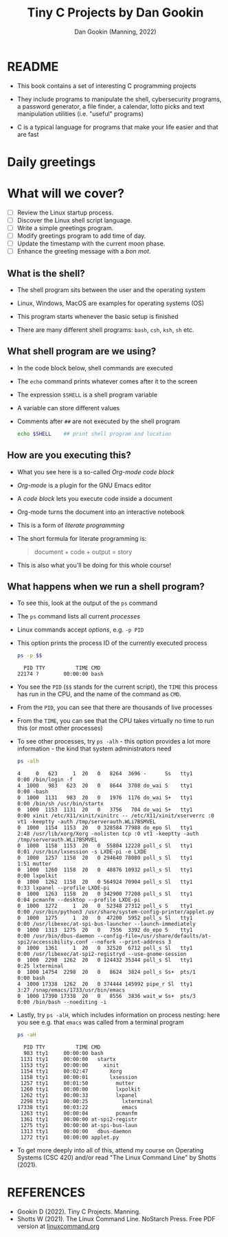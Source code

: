 #+TITLE:Tiny C Projects by Dan Gookin
#+AUTHOR: Dan Gookin (Manning, 2022) 
#+STARTUP:overview hideblocks indent
#+PROPERTY: header-args:C :main yes :includes <stdio.h> :exports both :comments both :results output
#+PROPERTY: header-args:bash :exports both :comments both :results output
* README

  - This book contains a set of interesting C programming projects

  - They include programs to manipulate the shell, cybersecurity
    programs, a password generator, a file finder, a calendar, lotto
    picks and text manipulation utilities (i.e. "useful" programs)

  - C is a typical language for programs that make your life easier and
    that are fast

* Daily greetings

* What will we cover?

- [ ] Review the Linux startup process.
- [ ] Discover the Linux shell script language.
- [ ] Write a simple greetings program.
- [ ] Modify greetings program to add time of day.
- [ ] Update the timestamp with the current moon phase.
- [ ] Enhance the greeting message with a /bon mot/.

** What is the shell?

- The shell program sits between the user and the operating system

- Linux, Windows, MacOS are examples for operating systems (OS)

- This program starts whenever the basic setup is finished

- There are many different shell programs: ~bash~, ~csh~, ~ksh~, ~sh~ etc.
  
** What shell program are we using?

- In the code block below, shell commands are executed

- The ~echo~ command prints whatever comes after it to the screen

- The expression ~$SHELL~ is a shell program variable

- A variable can store different values

- Comments after ~##~ are not executed by the shell program
  #+begin_src bash
    echo $SHELL    ## print shell program and location
  #+end_src

** How are you executing this?

- What you see here is a so-called /Org-mode code block/

- /Org-mode/ is a plugin for the GNU Emacs editor

- A /code block/ lets you execute code inside a document

- Org-mode turns the document into an interactive notebook

- This is a form of /literate programming/

- The short formula for literate programming is:
  #+begin_quote
    document + code + output = story
  #+end_quote

- This is also what you'll be doing for this whole course!
  
** What happens when we run a shell program?

- To see this, look at the output of the ~ps~ command

- The ~ps~ command lists all current /processes/

- Linux commands accept /options/, e.g. ~-p PID~

- This option prints the process ID of the currently executed process

  #+begin_src bash
    ps -p $$
  #+end_src

  #+RESULTS:
  :   PID TTY          TIME CMD
  : 22174 ?        00:00:00 bash

- You see the ~PID~ (~$$~ stands for the current script), the ~TIME~ this
  process has run in the CPU, and the name of the command as ~CMD~.

- From the ~PID~, you can see that there are thousands of live processes

- From the ~TIME~, you can see that the CPU takes virtually no time to
  run this (or most other processes)

- To see other processes, try ~ps -alh~ - this option provides a lot
  more information - the kind that system administrators need
  #+begin_src bash
    ps -alh
  #+end_src

  #+RESULTS:
  #+begin_example
  4     0   623     1  20   0   8264  3696 -      Ss   tty1       0:00 /bin/login -f
  4  1000   983   623  20   0   8644  3708 do_wai S    tty1       0:00 -bash
  0  1000  1131   983  20   0   1976  1176 do_wai S+   tty1       0:00 /bin/sh /usr/bin/startx
  0  1000  1153  1131  20   0   3756   704 do_wai S+   tty1       0:00 xinit /etc/X11/xinit/xinitrc -- /etc/X11/xinit/xserverrc :0 vt1 -keeptty -auth /tmp/serverauth.WLi7BSMVEL
  0  1000  1154  1153  20   0 328584 77988 do_epo Sl   tty1       2:48 /usr/lib/xorg/Xorg -nolisten tcp :0 vt1 -keeptty -auth /tmp/serverauth.WLi7BSMVEL
  0  1000  1158  1153  20   0  55804 12228 poll_s Sl   tty1       0:01 /usr/bin/lxsession -s LXDE-pi -e LXDE
  0  1000  1257  1158  20   0 294640 78080 poll_s Sl   tty1       1:51 mutter
  0  1000  1260  1158  20   0  48876 10932 poll_s Sl   tty1       0:00 lxpolkit
  0  1000  1262  1158  20   0 564924 70904 poll_s Sl   tty1       0:33 lxpanel --profile LXDE-pi
  0  1000  1263  1158  20   0 342900 77208 poll_s Sl   tty1       0:04 pcmanfm --desktop --profile LXDE-pi
  0  1000  1272     1  20   0  52348 27312 poll_s S    tty1       0:00 /usr/bin/python3 /usr/share/system-config-printer/applet.py
  0  1000  1275     1  20   0  47200  5952 poll_s Sl   tty1       0:00 /usr/libexec/at-spi-bus-launcher --launch-immediately
  0  1000  1313  1275  20   0   7556  3392 do_epo S    tty1       0:00 /usr/bin/dbus-daemon --config-file=/usr/share/defaults/at-spi2/accessibility.conf --nofork --print-address 3
  0  1000  1361     1  20   0  32520  6712 poll_s Sl   tty1       0:00 /usr/libexec/at-spi2-registryd --use-gnome-session
  0  1000  2298  1262  20   0 124432 35344 poll_s Sl   tty1       0:25 lxterminal
  0  1000 14754  2298  20   0   8624  3824 poll_s Ss+  pts/1      0:00 bash
  4  1000 17338  1262  20   0 374444 145992 pipe_r Sl  tty1       3:27 /snap/emacs/1733/usr/bin/emacs
  0  1000 17390 17338  20   0   8556  3836 wait_w Ss+  pts/3      0:00 /bin/bash --noediting -i
  #+end_example

- Lastly, try ~ps -alH~, which includes information on process nesting:
  here you see e.g. that ~emacs~ was called from a terminal program

  #+begin_src bash
    ps -aH
  #+end_src

  #+RESULTS:
  #+begin_example
    PID TTY          TIME CMD
    983 tty1     00:00:00 bash
   1131 tty1     00:00:00   startx
   1153 tty1     00:00:00     xinit
   1154 tty1     00:02:47       Xorg
   1158 tty1     00:00:01       lxsession
   1257 tty1     00:01:50         mutter
   1260 tty1     00:00:00         lxpolkit
   1262 tty1     00:00:33         lxpanel
   2298 tty1     00:00:25           lxterminal
  17338 tty1     00:03:22           emacs
   1263 tty1     00:00:04         pcmanfm
   1361 tty1     00:00:00 at-spi2-registr
   1275 tty1     00:00:00 at-spi-bus-laun
   1313 tty1     00:00:00   dbus-daemon
   1272 tty1     00:00:00 applet.py
  #+end_example

- To get more deeply into all of this, attend my course on Operating
  Systems (CSC 420) and/or read "The Linux Command Line" by Shotts
  (2021).


* REFERENCES

- Gookin D (2022). Tiny C Projects. Manning.
- Shotts W (2021). The Linux Command Line. NoStarch Press. Free PDF
  version at [[https://linuxcommand.org][linuxcommand.org]]

